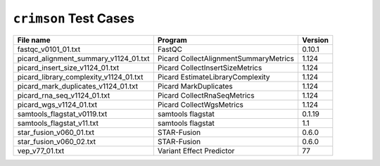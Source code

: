 ``crimson`` Test Cases
======================

+---------------------------------------------------+---------------------------------------------+-------------------+
| File name                                         | Program                                     | Version           |
+===================================================+=============================================+===================+
| fastqc_v0101_01.txt                               | FastQC                                      | 0.10.1            |
+---------------------------------------------------+---------------------------------------------+-------------------+
| picard_alignment_summary_v1124_01.txt             | Picard CollectAlignmentSummaryMetrics       | 1.124             |
+---------------------------------------------------+---------------------------------------------+-------------------+
| picard_insert_size_v1124_01.txt                   | Picard CollectInsertSizeMetrics             | 1.124             |
+---------------------------------------------------+---------------------------------------------+-------------------+
| picard_library_complexity_v1124_01.txt            | Picard EstimateLibraryComplexity            | 1.124             |
+---------------------------------------------------+---------------------------------------------+-------------------+
| picard_mark_duplicates_v1124_01.txt               | Picard MarkDuplicates                       | 1.124             |
+---------------------------------------------------+---------------------------------------------+-------------------+
| picard_rna_seq_v1124_01.txt                       | Picard CollectRnaSeqMetrics                 | 1.124             |
+---------------------------------------------------+---------------------------------------------+-------------------+
| picard_wgs_v1124_01.txt                           | Picard CollectWgsMetrics                    | 1.124             |
+---------------------------------------------------+---------------------------------------------+-------------------+
| samtools_flagstat_v0119.txt                       | samtools flagstat                           | 0.1.19            |
+---------------------------------------------------+---------------------------------------------+-------------------+
| samtools_flagstat_v11.txt                         | samtools flagstat                           | 1.1               |
+---------------------------------------------------+---------------------------------------------+-------------------+
| star_fusion_v060_01.txt                           | STAR-Fusion                                 | 0.6.0             |
+---------------------------------------------------+---------------------------------------------+-------------------+
| star_fusion_v060_02.txt                           | STAR-Fusion                                 | 0.6.0             |
+---------------------------------------------------+---------------------------------------------+-------------------+
| vep_v77_01.txt                                    | Variant Effect Predictor                    | 77                |
+---------------------------------------------------+---------------------------------------------+-------------------+
